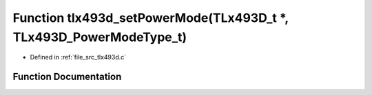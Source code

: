 .. _exhale_function_tlx493d_8c_1a2bd946d6dc97b2f5a9ab3bb57a4516a4:

Function tlx493d_setPowerMode(TLx493D_t \*, TLx493D_PowerModeType_t)
====================================================================

- Defined in :ref:`file_src_tlx493d.c`


Function Documentation
----------------------


.. doxygenfunction:: tlx493d_setPowerMode(TLx493D_t *, TLx493D_PowerModeType_t)
   :project: XENSIV 3D Magnetic Sensors Arduino Library